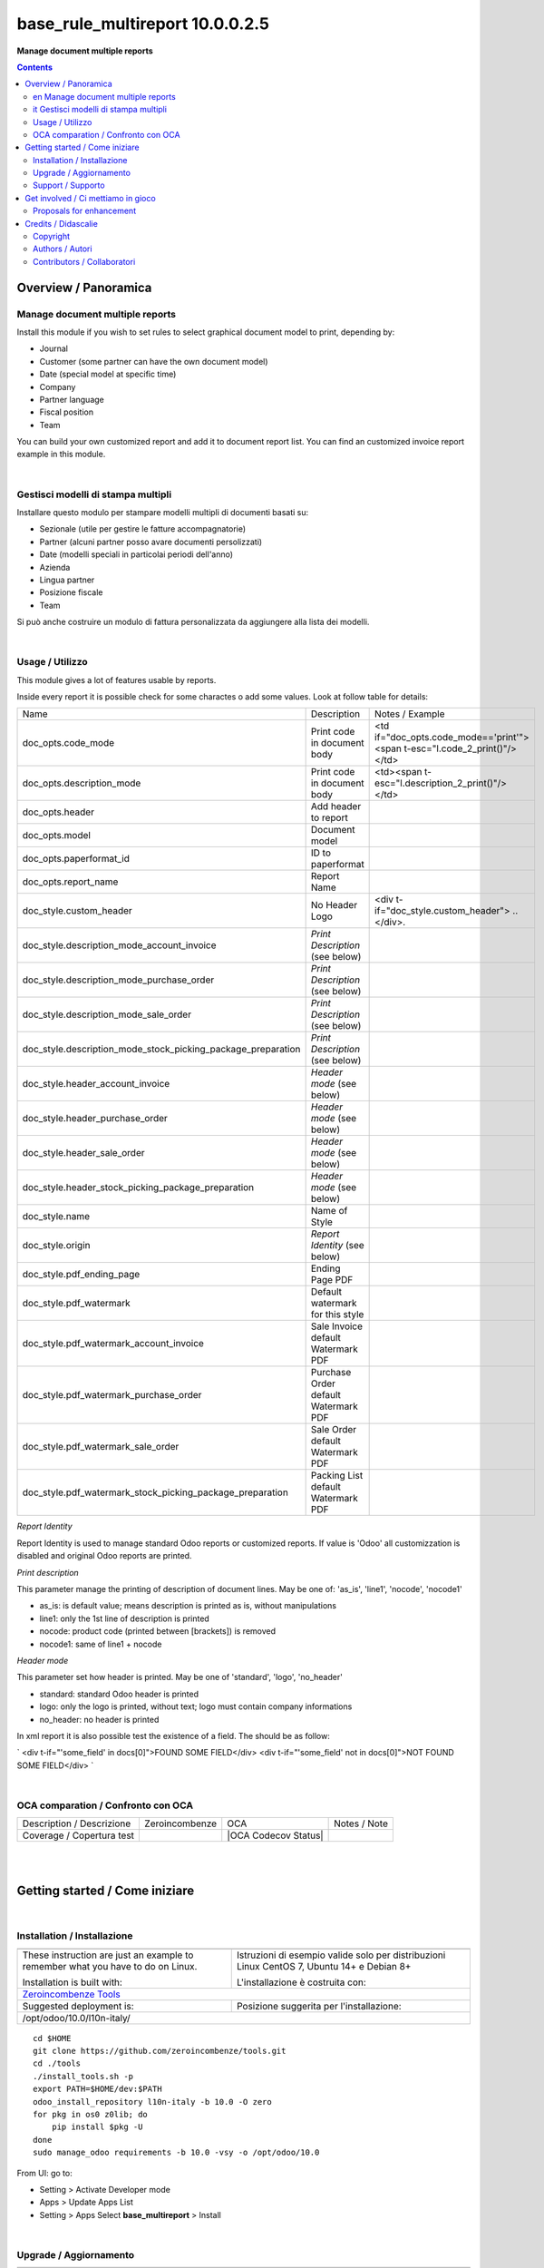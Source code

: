 
=======================================
|icon| base_rule_multireport 10.0.0.2.5
=======================================


**Manage document multiple reports**

.. |icon| image:: https://raw.githubusercontent.com/zeroincombenze/l10n-italy/10.0/base_multireport/static/description/icon.png


.. contents::


Overview / Panoramica
=====================

|en|  Manage document multiple reports
--------------------------------------

Install this module if you wish to set rules to select
graphical document model to print, depending by:

* Journal
* Customer (some partner can have the own document model)
* Date (special model at specific time)
* Company
* Partner language
* Fiscal position
* Team

You can build your own customized report and add it to document report list.
You can find an customized invoice report example in this module.


|

|it| Gestisci modelli di stampa multipli
----------------------------------------

Installare questo modulo per stampare modelli multipli di documenti basati su:

* Sezionale (utile per gestire le fatture accompagnatorie)
* Partner (alcuni partner posso avare documenti persolizzati)
* Date (modelli speciali in particolai periodi dell'anno)
* Azienda
* Lingua partner
* Posizione fiscale
* Team

Si può anche costruire un modulo di fattura personalizzata da aggiungere
alla lista dei modelli.


|

Usage / Utilizzo
----------------

This module gives a lot of features usable by reports.

Inside every report it is possible check for some charactes o add some values.
Look at follow table for details:

+--------------------------------------------------------------+--------------------------------------+----------------------------------------------------------------------------+
| Name                                                         | Description                          | Notes / Example                                                            |
+--------------------------------------------------------------+--------------------------------------+----------------------------------------------------------------------------+
| doc_opts.code_mode                                           | Print code in document body          | <td if="doc_opts.code_mode=='print'"><span t-esc="l.code_2_print()"/></td> |
+--------------------------------------------------------------+--------------------------------------+----------------------------------------------------------------------------+
| doc_opts.description_mode                                    | Print code in document body          | <td><span t-esc="l.description_2_print()"/></td>                           |
+--------------------------------------------------------------+--------------------------------------+----------------------------------------------------------------------------+
| doc_opts.header                                              | Add header to report                 |                                                                            |
+--------------------------------------------------------------+--------------------------------------+----------------------------------------------------------------------------+
| doc_opts.model                                               | Document model                       |                                                                            |
+--------------------------------------------------------------+--------------------------------------+----------------------------------------------------------------------------+
| doc_opts.paperformat_id                                      | ID to paperformat                    |                                                                            |
+--------------------------------------------------------------+--------------------------------------+----------------------------------------------------------------------------+
| doc_opts.report_name                                         | Report Name                          |                                                                            |
+--------------------------------------------------------------+--------------------------------------+----------------------------------------------------------------------------+
| doc_style.custom_header                                      | No Header Logo                       | <div t-if="doc_style.custom_header"> .. </div>.                            |
+--------------------------------------------------------------+--------------------------------------+----------------------------------------------------------------------------+
| doc_style.description_mode_account_invoice                   | `Print Description` (see below)      |                                                                            |
+--------------------------------------------------------------+--------------------------------------+----------------------------------------------------------------------------+
| doc_style.description_mode_purchase_order                    | `Print Description` (see below)      |                                                                            |
+--------------------------------------------------------------+--------------------------------------+----------------------------------------------------------------------------+
| doc_style.description_mode_sale_order                        | `Print Description` (see below)      |                                                                            |
+--------------------------------------------------------------+--------------------------------------+----------------------------------------------------------------------------+
| doc_style.description_mode_stock_picking_package_preparation | `Print Description` (see below)      |                                                                            |
+--------------------------------------------------------------+--------------------------------------+----------------------------------------------------------------------------+
| doc_style.header_account_invoice                             | `Header mode` (see below)            |                                                                            |
+--------------------------------------------------------------+--------------------------------------+----------------------------------------------------------------------------+
| doc_style.header_purchase_order                              | `Header mode` (see below)            |                                                                            |
+--------------------------------------------------------------+--------------------------------------+----------------------------------------------------------------------------+
| doc_style.header_sale_order                                  | `Header mode` (see below)            |                                                                            |
+--------------------------------------------------------------+--------------------------------------+----------------------------------------------------------------------------+
| doc_style.header_stock_picking_package_preparation           | `Header mode` (see below)            |                                                                            |
+--------------------------------------------------------------+--------------------------------------+----------------------------------------------------------------------------+
| doc_style.name                                               | Name of Style                        |                                                                            |
+--------------------------------------------------------------+--------------------------------------+----------------------------------------------------------------------------+
| doc_style.origin                                             | `Report Identity` (see below)        |                                                                            |
+--------------------------------------------------------------+--------------------------------------+----------------------------------------------------------------------------+
| doc_style.pdf_ending_page                                    | Ending Page PDF                      |                                                                            |
+--------------------------------------------------------------+--------------------------------------+----------------------------------------------------------------------------+
| doc_style.pdf_watermark                                      | Default watermark for this style     |                                                                            |
+--------------------------------------------------------------+--------------------------------------+----------------------------------------------------------------------------+
| doc_style.pdf_watermark_account_invoice                      | Sale Invoice default Watermark PDF   |                                                                            |
+--------------------------------------------------------------+--------------------------------------+----------------------------------------------------------------------------+
| doc_style.pdf_watermark_purchase_order                       | Purchase Order default Watermark PDF |                                                                            |
+--------------------------------------------------------------+--------------------------------------+----------------------------------------------------------------------------+
| doc_style.pdf_watermark_sale_order                           | Sale Order default Watermark PDF     |                                                                            |
+--------------------------------------------------------------+--------------------------------------+----------------------------------------------------------------------------+
| doc_style.pdf_watermark_stock_picking_package_preparation    | Packing List default Watermark PDF   |                                                                            |
+--------------------------------------------------------------+--------------------------------------+----------------------------------------------------------------------------+



`Report Identity`

Report Identity is used to manage standard Odoo reports or customized reports.
If value is 'Odoo' all customizzation is disabled and original Odoo reports are printed.

`Print description`

This parameter manage the printing of description of document lines.
May be one of: 'as_is', 'line1', 'nocode', 'nocode1'

* as_is: is default value; means description is printed as is, without manipulations
* line1: only the 1st line of description is printed
* nocode: product code (printed between [brackets]) is removed
* nocode1: same of line1 + nocode

`Header mode`

This parameter set how header is printed. May be one of 'standard', 'logo', 'no_header'

* standard: standard Odoo header is printed
* logo: only the logo is printed, without text; logo must contain company informations
* no_header: no header is printed

In xml report it is also possible test the existence of a field. The should be as follow:

`
<div t-if="'some_field' in docs[0]">FOUND SOME FIELD</div>
<div t-if="'some_field' not in docs[0]">NOT FOUND SOME FIELD</div>
`


|

OCA comparation / Confronto con OCA
-----------------------------------


+-----------------------------------------------------------------+-------------------+-----------------------+--------------------------------+
| Description / Descrizione                                       | Zeroincombenze    | OCA                   | Notes / Note                   |
+-----------------------------------------------------------------+-------------------+-----------------------+--------------------------------+
| Coverage / Copertura test                                       |  |Codecov Status| | |OCA Codecov Status|  |                                |
+-----------------------------------------------------------------+-------------------+-----------------------+--------------------------------+

|
|

Getting started / Come iniziare
===============================

|Try Me|


|

Installation / Installazione
----------------------------

+---------------------------------+------------------------------------------+
| |en|                            | |it|                                     |
+---------------------------------+------------------------------------------+
| These instruction are just an   | Istruzioni di esempio valide solo per    |
| example to remember what        | distribuzioni Linux CentOS 7, Ubuntu 14+ |
| you have to do on Linux.        | e Debian 8+                              |
|                                 |                                          |
| Installation is built with:     | L'installazione è costruita con:         |
+---------------------------------+------------------------------------------+
| `Zeroincombenze Tools <https://github.com/zeroincombenze/tools>`__         |
+---------------------------------+------------------------------------------+
| Suggested deployment is:        | Posizione suggerita per l'installazione: |
+---------------------------------+------------------------------------------+
| /opt/odoo/10.0/l10n-italy/                                                 |
+----------------------------------------------------------------------------+

::

    cd $HOME
    git clone https://github.com/zeroincombenze/tools.git
    cd ./tools
    ./install_tools.sh -p
    export PATH=$HOME/dev:$PATH
    odoo_install_repository l10n-italy -b 10.0 -O zero
    for pkg in os0 z0lib; do
        pip install $pkg -U
    done
    sudo manage_odoo requirements -b 10.0 -vsy -o /opt/odoo/10.0

From UI: go to:

* |menu| Setting > Activate Developer mode 
* |menu| Apps > Update Apps List
* |menu| Setting > Apps |right_do| Select **base_multireport** > Install

|

Upgrade / Aggiornamento
-----------------------

+---------------------------------+------------------------------------------+
| |en|                            | |it|                                     |
+---------------------------------+------------------------------------------+
| When you want upgrade and you   | Per aggiornare, se avete installato con  |
| installed using above           | le istruzioni di cui sopra:              |
| statements:                     |                                          |
+---------------------------------+------------------------------------------+

::

    odoo_install_repository l10n-italy -b 10.0 -O zero -U
    # Adjust following statements as per your system
    sudo systemctl restart odoo

From UI: go to:

* |menu| Setting > Activate Developer mode
* |menu| Apps > Update Apps List
* |menu| Setting > Apps |right_do| Select **base_multireport** > Update

|

Support / Supporto
------------------


|Zeroincombenze| This module is maintained by the `SHS-AV s.r.l. <https://www.zeroincombenze.it/>`__


|
|

Get involved / Ci mettiamo in gioco
===================================

Bug reports are welcome! You can use the issue tracker to report bugs,
and/or submit pull requests on `GitHub Issues
<https://github.com/zeroincombenze/l10n-italy/issues>`_.

In case of trouble, please check there if your issue has already been reported.

Proposals for enhancement
-------------------------


|en| If you have a proposal to change this module, you may want to send an email to <cc@shs-av.com> for initial feedback.
An Enhancement Proposal may be submitted if your idea gains ground.

|it| Se hai proposte per migliorare questo modulo, puoi inviare una mail a <cc@shs-av.com> per un iniziale contatto.

|
|

Credits / Didascalie
====================

Copyright
---------

Odoo is a trademark of `Odoo S.A. <https://www.odoo.com/>`__ (formerly OpenERP)



|

Authors / Autori
----------------

* SHS-AV s.r.l. <https://www.zeroincombenze.it/>

Contributors / Collaboratori
----------------------------

* Antonio Maria Vigliotti <antoniomaria.vigliotti@gmail.com>

|

----------------


|en| **zeroincombenze®** is a trademark of `SHS-AV s.r.l. <https://www.shs-av.com/>`__
which distributes and promotes ready-to-use **Odoo** on own cloud infrastructure.
`Zeroincombenze® distribution of Odoo <https://wiki.zeroincombenze.org/en/Odoo>`__
is mainly designed to cover Italian law and markeplace.

|it| **zeroincombenze®** è un marchio registrato da `SHS-AV s.r.l. <https://www.shs-av.com/>`__
che distribuisce e promuove **Odoo** pronto all'uso sulla propria infrastuttura.
La distribuzione `Zeroincombenze® <https://wiki.zeroincombenze.org/en/Odoo>`__ è progettata per le esigenze del mercato italiano.


|chat_with_us|


|

This module is part of l10n-italy project.

Last Update / Ultimo aggiornamento: 2019-05-30

.. |Maturity| image:: https://img.shields.io/badge/maturity-Alfa-red.png
    :target: https://odoo-community.org/page/development-status
    :alt: Alfa
.. |Build Status| image:: https://travis-ci.org/zeroincombenze/l10n-italy.svg?branch=10.0
    :target: https://travis-ci.org/zeroincombenze/l10n-italy
    :alt: github.com
.. |license gpl| image:: https://img.shields.io/badge/licence-LGPL--3-7379c3.svg
    :target: http://www.gnu.org/licenses/lgpl-3.0-standalone.html
    :alt: License: LGPL-3
.. |license opl| image:: https://img.shields.io/badge/licence-OPL-7379c3.svg
    :target: https://www.odoo.com/documentation/user/9.0/legal/licenses/licenses.html
    :alt: License: OPL
.. |Coverage Status| image:: https://coveralls.io/repos/github/zeroincombenze/l10n-italy/badge.svg?branch=10.0
    :target: https://coveralls.io/github/zeroincombenze/l10n-italy?branch=10.0
    :alt: Coverage
.. |Codecov Status| image:: https://codecov.io/gh/zeroincombenze/l10n-italy/branch/10.0/graph/badge.svg
    :target: https://codecov.io/gh/zeroincombenze/l10n-italy/branch/10.0
    :alt: Codecov
.. |Tech Doc| image:: https://www.zeroincombenze.it/wp-content/uploads/ci-ct/prd/button-docs-10.svg
    :target: https://wiki.zeroincombenze.org/en/Odoo/10.0/dev
    :alt: Technical Documentation
.. |Help| image:: https://www.zeroincombenze.it/wp-content/uploads/ci-ct/prd/button-help-10.svg
    :target: https://wiki.zeroincombenze.org/it/Odoo/10.0/man
    :alt: Technical Documentation
.. |Try Me| image:: https://www.zeroincombenze.it/wp-content/uploads/ci-ct/prd/button-try-it-10.svg
    :target: https://erp10.zeroincombenze.it
    :alt: Try Me
.. |OCA Codecov| image:: https://codecov.io/gh/OCA/l10n-italy/branch/10.0/graph/badge.svg
    :target: https://codecov.io/gh/OCA/l10n-italy/branch/10.0
    :alt: Codecov
.. |Odoo Italia Associazione| image:: https://www.odoo-italia.org/images/Immagini/Odoo%20Italia%20-%20126x56.png
   :target: https://odoo-italia.org
   :alt: Odoo Italia Associazione
.. |Zeroincombenze| image:: https://avatars0.githubusercontent.com/u/6972555?s=460&v=4
   :target: https://www.zeroincombenze.it/
   :alt: Zeroincombenze
.. |en| image:: https://raw.githubusercontent.com/zeroincombenze/grymb/master/flags/en_US.png
   :target: https://www.facebook.com/Zeroincombenze-Software-gestionale-online-249494305219415/
.. |it| image:: https://raw.githubusercontent.com/zeroincombenze/grymb/master/flags/it_IT.png
   :target: https://www.facebook.com/Zeroincombenze-Software-gestionale-online-249494305219415/
.. |check| image:: https://raw.githubusercontent.com/zeroincombenze/grymb/master/awesome/check.png
.. |no_check| image:: https://raw.githubusercontent.com/zeroincombenze/grymb/master/awesome/no_check.png
.. |menu| image:: https://raw.githubusercontent.com/zeroincombenze/grymb/master/awesome/menu.png
.. |right_do| image:: https://raw.githubusercontent.com/zeroincombenze/grymb/master/awesome/right_do.png
.. |exclamation| image:: https://raw.githubusercontent.com/zeroincombenze/grymb/master/awesome/exclamation.png
.. |warning| image:: https://raw.githubusercontent.com/zeroincombenze/grymb/master/awesome/warning.png
.. |same| image:: https://raw.githubusercontent.com/zeroincombenze/grymb/master/awesome/same.png
.. |late| image:: https://raw.githubusercontent.com/zeroincombenze/grymb/master/awesome/late.png
.. |halt| image:: https://raw.githubusercontent.com/zeroincombenze/grymb/master/awesome/halt.png
.. |info| image:: https://raw.githubusercontent.com/zeroincombenze/grymb/master/awesome/info.png
.. |xml_schema| image:: https://raw.githubusercontent.com/zeroincombenze/grymb/master/certificates/iso/icons/xml-schema.png
   :target: https://github.com/zeroincombenze/grymb/blob/master/certificates/iso/scope/xml-schema.md
.. |DesktopTelematico| image:: https://raw.githubusercontent.com/zeroincombenze/grymb/master/certificates/ade/icons/DesktopTelematico.png
   :target: https://github.com/zeroincombenze/grymb/blob/master/certificates/ade/scope/Desktoptelematico.md
.. |FatturaPA| image:: https://raw.githubusercontent.com/zeroincombenze/grymb/master/certificates/ade/icons/fatturapa.png
   :target: https://github.com/zeroincombenze/grymb/blob/master/certificates/ade/scope/fatturapa.md
.. |chat_with_us| image:: https://www.shs-av.com/wp-content/chat_with_us.gif
   :target: https://tawk.to/85d4f6e06e68dd4e358797643fe5ee67540e408b
